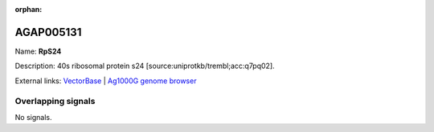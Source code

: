 :orphan:

AGAP005131
=============



Name: **RpS24**

Description: 40s ribosomal protein s24 [source:uniprotkb/trembl;acc:q7pq02].

External links:
`VectorBase <https://www.vectorbase.org/Anopheles_gambiae/Gene/Summary?g=AGAP005131>`_ |
`Ag1000G genome browser <https://www.malariagen.net/apps/ag1000g/phase1-AR3/index.html?genome_region=2L:10342081-10343123#genomebrowser>`_

Overlapping signals
-------------------



No signals.


